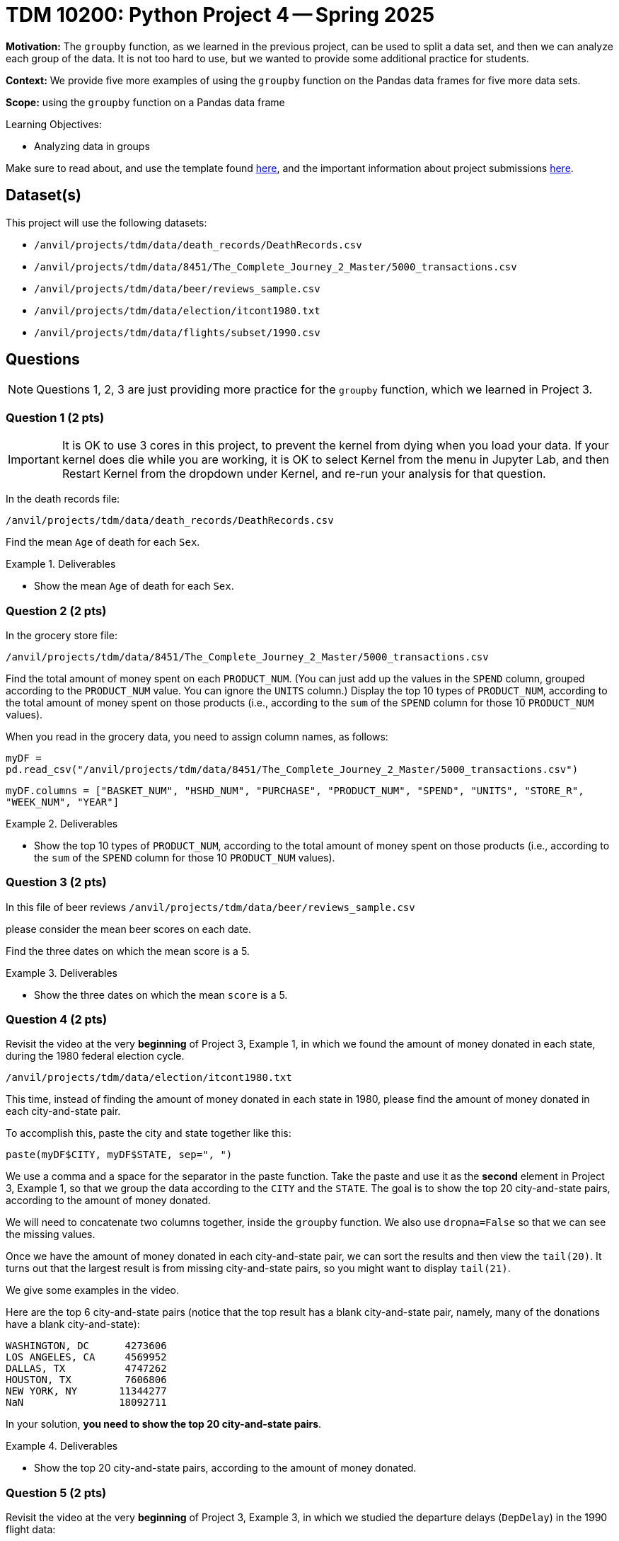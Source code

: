 = TDM 10200: Python Project 4 -- Spring 2025

**Motivation:** The `groupby` function, as we learned in the previous project, can be used to split a data set, and then we can analyze each group of the data.  It is not too hard to use, but we wanted to provide some additional practice for students.

**Context:** We provide five more examples of using the `groupby` function on the Pandas data frames for five more data sets.

**Scope:** using the `groupby` function on a Pandas data frame

.Learning Objectives:
****
- Analyzing data in groups
****

Make sure to read about, and use the template found xref:ROOT:templates.adoc[here], and the important information about project submissions xref:ROOT:submissions.adoc[here].

== Dataset(s)

This project will use the following datasets:

- `/anvil/projects/tdm/data/death_records/DeathRecords.csv`
- `/anvil/projects/tdm/data/8451/The_Complete_Journey_2_Master/5000_transactions.csv`
- `/anvil/projects/tdm/data/beer/reviews_sample.csv`
- `/anvil/projects/tdm/data/election/itcont1980.txt`
- `/anvil/projects/tdm/data/flights/subset/1990.csv`

== Questions

[NOTE]
====
Questions 1, 2, 3 are just providing more practice for the `groupby` function, which we learned in Project 3.
====

=== Question 1 (2 pts)

[IMPORTANT]
====
It is OK to use 3 cores in this project, to prevent the kernel from dying when you load your data.  If your kernel does die while you are working, it is OK to select Kernel from the menu in Jupyter Lab, and then Restart Kernel from the dropdown under Kernel, and re-run your analysis for that question.
====

In the death records file:

`/anvil/projects/tdm/data/death_records/DeathRecords.csv`

Find the mean `Age` of death for each `Sex`.

.Deliverables
====
- Show the mean `Age` of death for each `Sex`.
====


=== Question 2 (2 pts)

In the grocery store file:

`/anvil/projects/tdm/data/8451/The_Complete_Journey_2_Master/5000_transactions.csv`

Find the total amount of money spent on each `PRODUCT_NUM`.  (You can just add up the values in the `SPEND` column, grouped according to the `PRODUCT_NUM` value.  You can ignore the `UNITS` column.)  Display the top 10 types of `PRODUCT_NUM`, according to the total amount of money spent on those products (i.e., according to the `sum` of the `SPEND` column for those 10 `PRODUCT_NUM` values).

[HINT]
====
When you read in the grocery data, you need to assign column names, as follows:

`myDF = pd.read_csv("/anvil/projects/tdm/data/8451/The_Complete_Journey_2_Master/5000_transactions.csv")`

`myDF.columns = ["BASKET_NUM", "HSHD_NUM", "PURCHASE", "PRODUCT_NUM", "SPEND", "UNITS", "STORE_R", "WEEK_NUM", "YEAR"]`
====

.Deliverables
====
- Show the top 10 types of `PRODUCT_NUM`, according to the total amount of money spent on those products (i.e., according to the `sum` of the `SPEND` column for those 10 `PRODUCT_NUM` values).
====

=== Question 3 (2 pts)

In this file of beer reviews `/anvil/projects/tdm/data/beer/reviews_sample.csv`

please consider the mean beer scores on each date.

Find the three dates on which the mean score is a 5.

.Deliverables
====
- Show the three dates on which the mean `score` is a 5.
====


=== Question 4 (2 pts)

Revisit the video at the very *beginning* of Project 3, Example 1, in which we found the amount of money donated in each state, during the 1980 federal election cycle.

`/anvil/projects/tdm/data/election/itcont1980.txt`

This time, instead of finding the amount of money donated in each state in 1980, please find the amount of money donated in each city-and-state pair.

To accomplish this, paste the city and state together like this:

`paste(myDF$CITY, myDF$STATE, sep=", ")`

We use a comma and a space for the separator in the paste function.  Take the paste and use it as the *second* element in Project 3, Example 1, so that we group the data according to the `CITY` and the `STATE`.  The goal is to show the top 20 city-and-state pairs, according to the amount of money donated.

[HINT]
====
We will need to concatenate two columns together, inside the `groupby` function.  We also use `dropna=False` so that we can see the missing values.

Once we have the amount of money donated in each city-and-state pair, we can sort the results and then view the `tail(20)`.  It turns out that the largest result is from missing city-and-state pairs, so you might want to display `tail(21)`.

We give some examples in the video.
====


[HINT]
====
Here are the top 6 city-and-state pairs (notice that the top result has a blank city-and-state pair, namely, many of the donations have a blank city-and-state):

[source, bash]
----
WASHINGTON, DC      4273606
LOS ANGELES, CA     4569952
DALLAS, TX          4747262
HOUSTON, TX         7606806
NEW YORK, NY       11344277
NaN                18092711
----

In your solution, *you need to show the top 20 city-and-state pairs*.
====

.Deliverables
====
- Show the top 20 city-and-state pairs, according to the amount of money donated.
====


=== Question 5 (2 pts)

Revisit the video at the very *beginning* of Project 3, Example 3, in which we studied the departure delays (`DepDelay`) in the 1990 flight data:

`/anvil/projects/tdm/data/flights/subset/1990.csv`

This time, instead of finding the mean departure delays according to where the flights depart (in the `Origin` column), please find mean departure delays on each Month / DayofMonth / Year triple

To accomplish this, paste the three columns for the Month, DayofMonth, and Year together, with '/' in between.

We want to find the worst 6 dates from 1990, according to the largest mean departure delay (`DepDelay`) values.

[HINT]
====
Here are the worst two dates from 1990, according to the largest mean departure delay (`DepDelay`) values.

[source, bash]
----
12/22/1990    45.222249
12/21/1990    45.661782
----

In your solution, you need to show the worst 6 dates from 1990, according to the largest mean departure delay (`DepDelay`) values.
====

.Deliverables
====
- Show the worst 6 dates from 1990, according to the largest mean departure delay (`DepDelay`) values.
====



== Submitting your Work

Please make sure that you added comments for each question, which explain your thinking about your method of solving each question.  Please also make sure that your work is your own work, and that any outside sources (people, internet pages, generating AI, etc.) are cited properly in the project template.

If you have any questions or issues regarding this project, please feel free to ask in seminar, over Piazza, or during office hours.

Prior to submitting your work, you need to put your work xref:ROOT:templates.adoc[into the project template], and re-run all of the code in your Jupyter notebook and make sure that the results of running that code is visible in your template.  Please check the xref:ROOT:submissions.adoc[detailed instructions on how to ensure that your submission is formatted correctly]. To download your completed project, you can right-click on the file in the file explorer and click 'download'.

Once you upload your submission to Gradescope, make sure that everything appears as you would expect to ensure that you don't lose any points.

.Items to submit
====
- firstname_lastname_project3.ipynb
====

[WARNING]
====
It is necessary to document your work, with comments about each solution.  All of your work needs to be your own work, with citations to any source that you used.  Please make sure that your work is your own work, and that any outside sources (people, internet pages, generating AI, etc.) are cited properly in the project template.

You _must_ double check your `.ipynb` after submitting it in gradescope. A _very_ common mistake is to assume that your `.ipynb` file has been rendered properly and contains your code, markdown, and code output even though it may not.

**Please** take the time to double check your work. See https://the-examples-book.com/projects/submissions[here] for instructions on how to double check this.

You **will not** receive full credit if your `.ipynb` file does not contain all of the information you expect it to, or if it does not render properly in Gradescope. Please ask a TA if you need help with this.
====

